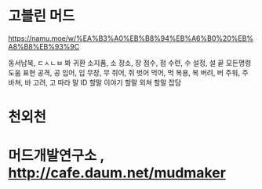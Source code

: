 * 고블린 머드

https://namu.moe/w/%EA%B3%A0%EB%B8%94%EB%A6%B0%20%EB%A8%B8%EB%93%9C

동서남북, ㄷㅅㄴㅂ
봐
귀환
소지품, 소
장소, 장
점수, 점
수련, 수
설정, 설
끝
모든명령
도움
표현
공격, 공
입어, 입
무장, 무
쥐어, 쥐
벗어
먹어, 먹
복용, 복
버려, 버
주워, 주
바쳐, 바
고려, 고
따라
말
ID 할말 이야기
할말 외쳐
할말 잡담

* 천외천
* 머드개발연구소 , http://cafe.daum.net/mudmaker

